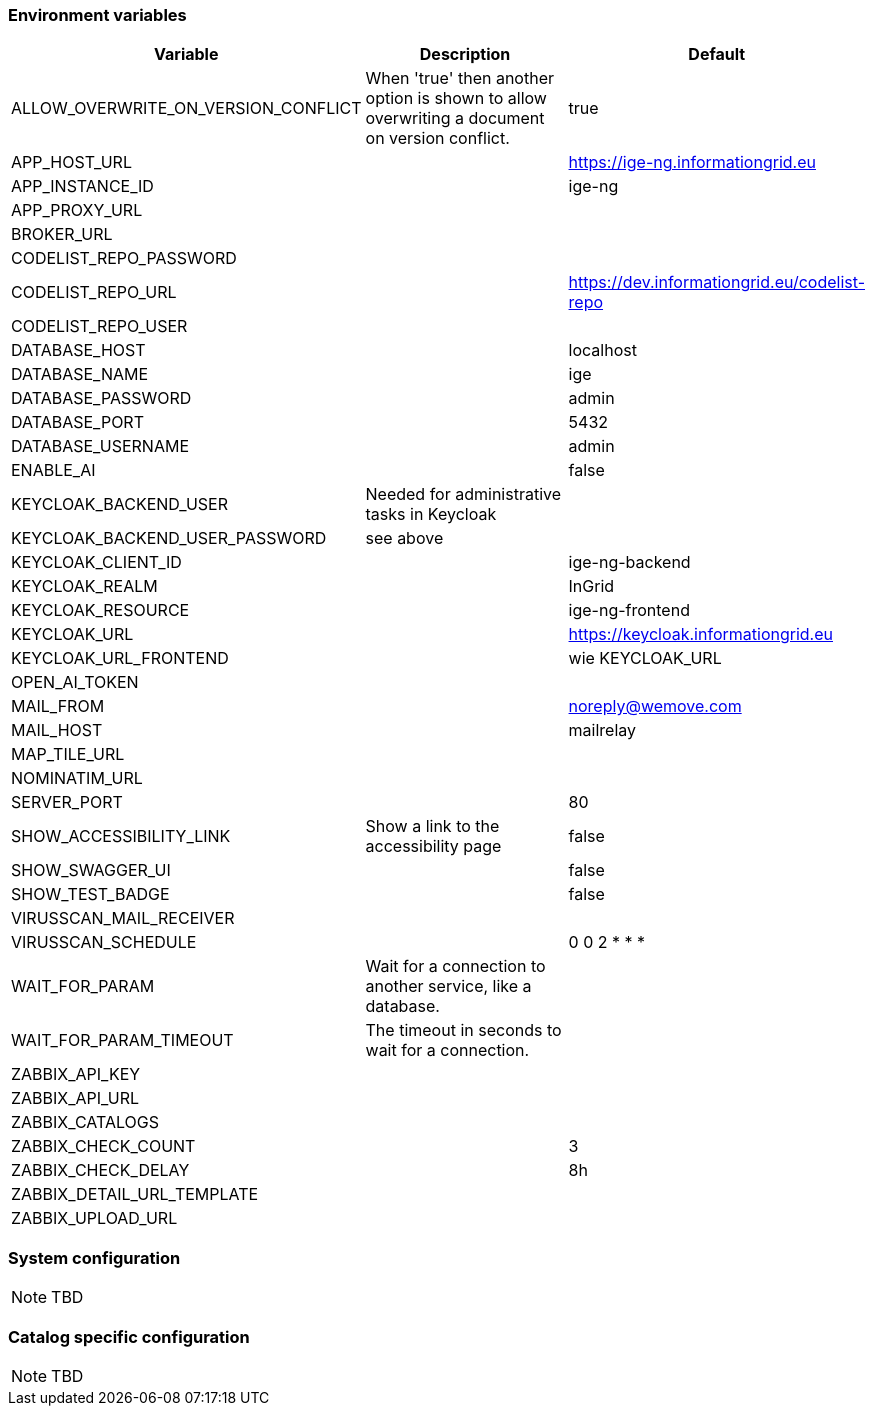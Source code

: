 === Environment variables

|===
|Variable |Description |Default

|ALLOW_OVERWRITE_ON_VERSION_CONFLICT
|When 'true' then another option is shown to allow overwriting a document on version conflict.
|true

|APP_HOST_URL
|
|https://ige-ng.informationgrid.eu

|APP_INSTANCE_ID
|
|ige-ng

|APP_PROXY_URL
|
|

|BROKER_URL
|
|

|CODELIST_REPO_PASSWORD
|
|

|CODELIST_REPO_URL
|
|https://dev.informationgrid.eu/codelist-repo

|CODELIST_REPO_USER
|
|

|DATABASE_HOST
|
|localhost

|DATABASE_NAME
|
|ige

|DATABASE_PASSWORD
|
|admin

|DATABASE_PORT
|
|5432

|DATABASE_USERNAME
|
|admin

|ENABLE_AI
|
|false

|KEYCLOAK_BACKEND_USER
|Needed for administrative tasks in Keycloak
|

|KEYCLOAK_BACKEND_USER_PASSWORD
|see above
|

|KEYCLOAK_CLIENT_ID
|
|ige-ng-backend

|KEYCLOAK_REALM
|
|InGrid

|KEYCLOAK_RESOURCE
|
|ige-ng-frontend

|KEYCLOAK_URL
|
|https://keycloak.informationgrid.eu

|KEYCLOAK_URL_FRONTEND
|
|wie KEYCLOAK_URL

|OPEN_AI_TOKEN
|
|

|MAIL_FROM
|
|noreply@wemove.com

|MAIL_HOST
|
|mailrelay

|MAP_TILE_URL
|
|

|NOMINATIM_URL
|
|

|SERVER_PORT
|
|80

|SHOW_ACCESSIBILITY_LINK
|Show a link to the accessibility page
|false

|SHOW_SWAGGER_UI
|
|false

|SHOW_TEST_BADGE
|
|false

|VIRUSSCAN_MAIL_RECEIVER
|
|

|VIRUSSCAN_SCHEDULE
|
|0 0 2 * * *

|WAIT_FOR_PARAM
|Wait for a connection to another service, like a database.
|

|WAIT_FOR_PARAM_TIMEOUT
|The timeout in seconds to wait for a connection.
|

|ZABBIX_API_KEY
|
|

|ZABBIX_API_URL
|
|

|ZABBIX_CATALOGS
|
|

|ZABBIX_CHECK_COUNT
|
|3

|ZABBIX_CHECK_DELAY
|
|8h

|ZABBIX_DETAIL_URL_TEMPLATE
|
|

|ZABBIX_UPLOAD_URL
|
|

|===

=== System configuration

NOTE: TBD

=== Catalog specific configuration

NOTE: TBD